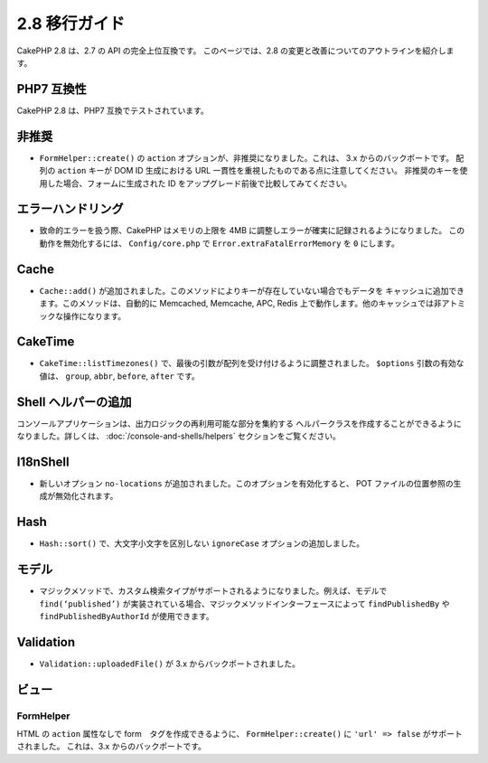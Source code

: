 2.8 移行ガイド
###############

CakePHP 2.8 は、2.7 の API の完全上位互換です。
このページでは、2.8 の変更と改善についてのアウトラインを紹介します。

PHP7 互換性
==================

CakePHP 2.8 は、PHP7 互換でテストされています。

非推奨
============

* ``FormHelper::create()`` の ``action`` オプションが、非推奨になりました。これは、
  3.x からのバックポートです。
  配列の ``action`` キーが DOM ID 生成における URL 一貫性を重視したものである点に注意してください。
  非推奨のキーを使用した場合、フォームに生成された ID をアップグレード前後で比較してみてください。

エラーハンドリング
==================

- 致命的エラーを扱う際、CakePHP はメモリの上限を 4MB に調整しエラーが確実に記録されるようになりました。
  この動作を無効化するには、 ``Config/core.php`` で ``Error.extraFatalErrorMemory`` を
  ``0`` にします。

Cache
=====

- ``Cache::add()`` が追加されました。このメソッドによりキーが存在していない場合でもデータを
  キャッシュに追加できます。このメソッドは、自動的に Memcached, Memcache, APC, Redis
  上で動作します。他のキャッシュでは非アトミックな操作になります。

CakeTime
========

- ``CakeTime::listTimezones()`` で、最後の引数が配列を受け付けるように調整されました。
  ``$options`` 引数の有効な値は、 ``group``, ``abbr``, ``before``, ``after`` です。

Shell ヘルパーの追加
=====================

コンソールアプリケーションは、出力ロジックの再利用可能な部分を集約する
ヘルパークラスを作成することができるようになりました。詳しくは、
:doc:`/console-and-shells/helpers` セクションをご覧ください。

I18nShell
=========

- 新しいオプション ``no-locations`` が追加されました。このオプションを有効化すると、
  POT ファイルの位置参照の生成が無効化されます。

Hash
====

- ``Hash::sort()`` で、大文字小文字を区別しない ``ignoreCase`` オプションの追加しました。

モデル
======

- マジックメソッドで、カスタム検索タイプがサポートされるようになりました。例えば、モデルで
  ``find(‘published’)`` が実装されている場合、マジックメソッドインターフェースによって
  ``findPublishedBy`` や ``findPublishedByAuthorId`` が使用できます。

Validation
==========

- ``Validation::uploadedFile()`` が 3.x からバックポートされました。

ビュー
======

FormHelper
----------

HTML の ``action`` 属性なしで form　タグを作成できるように、
``FormHelper::create()`` に ``'url' => false`` がサポートされました。
これは、3.x からのバックポートです。

